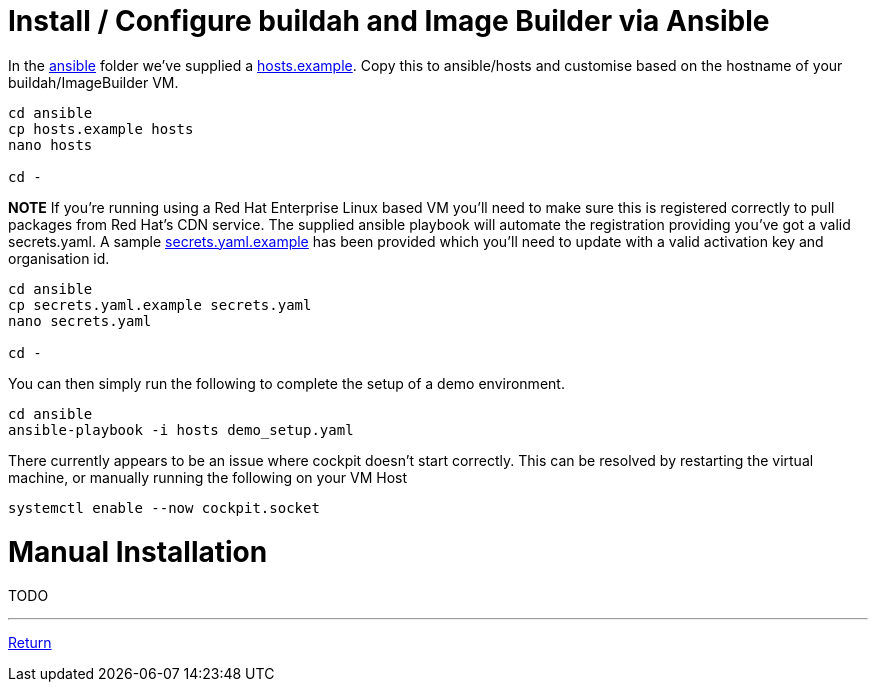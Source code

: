 = Install / Configure buildah and Image Builder via Ansible

In the link:../ansible[ansible] folder we've supplied a link:../ansible/hosts.example[hosts.example]. Copy this to ansible/hosts
and customise based on the hostname of your buildah/ImageBuilder VM.

[source,bash]
----
cd ansible
cp hosts.example hosts
nano hosts

cd -
----


*NOTE* If you're running using a Red Hat Enterprise Linux based VM you'll need to make sure this is registered correctly
to pull packages from Red Hat's CDN service.  The supplied ansible playbook will automate the registration providing you've got a valid secrets.yaml.
A sample link:../ansible/secrets.yaml.example[secrets.yaml.example] has been provided which you'll need to update with a valid activation
key and organisation id.

[source,bash]
----
cd ansible
cp secrets.yaml.example secrets.yaml
nano secrets.yaml

cd -
----

You can then simply run the following to complete the setup of a demo environment.

[source,bash]
----
cd ansible
ansible-playbook -i hosts demo_setup.yaml
----


There currently appears to be an issue where cockpit doesn't start correctly. This can be resolved by restarting
the virtual machine, or manually running the following on your VM Host

[source,bash]
----
systemctl enable --now cockpit.socket
----

= Manual Installation

TODO

---

link:../README.adoc[Return]
